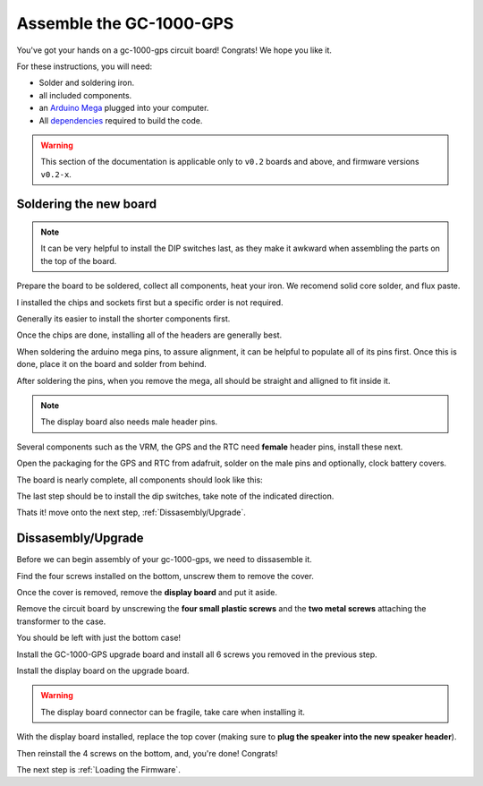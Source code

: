 Assemble the GC-1000-GPS
========================

You've got your hands on a gc-1000-gps circuit board! Congrats! We hope you like it.

For these instructions, you will need:

* Solder and soldering iron.
* all included components.
* an `Arduino Mega <https://store.arduino.cc/usa/mega-2560-r3>`_ plugged into your computer.
* All dependencies_ required to build the code.

.. warning::
    This section of the documentation is applicable only to ``v0.2``
    boards and above, and firmware versions ``v0.2-x``.


Soldering the new board
#######################

.. note::
    It can be very helpful to install the DIP switches last, as they make it awkward when assembling the parts on the top of the board.

Prepare the board to be soldered, collect all components, heat your iron. We recomend solid core solder, and flux paste.

.. image:: images/full_board_again.jpg
  :height: 250
  :alt: Full Board

I installed the chips and sockets first but a specific order is not required. 

Generally its easier to install the shorter components first.

.. image:: images/installing_chips.jpg
  :height: 250
  :alt: Installing chips

.. image:: images/installed_chips.jpg
  :height: 250
  :alt: Chips installed

Once the chips are done, installing all of the headers are generally best.

When soldering the arduino mega pins, to assure alignment, 
it can be helpful to populate all of its pins first. Once this is done, place it on the board and solder from behind.

.. image:: images/arduino_mega.jpg
  :height: 250
  :alt: Arduino Mega with pins installed

After soldering the pins, when you remove the mega, all should be straight and alligned to fit inside it.

.. image:: images/arduino_pins.jpg
  :height: 250
  :alt: Arduino Mega pins on board

.. image:: images/speaker_plug.jpg
  :height: 250
  :alt: Speaker pins

.. note::
    The display board also needs male header pins.

Several components such as the VRM, the GPS and the RTC need **female** header pins, install these next.

.. image:: images/installing_female_headers.jpg
  :height: 250
  :alt: Female headers

.. image:: images/vrm_header.jpg
  :height: 250
  :alt: VRM Header

Open the packaging for the GPS and RTC from adafruit, solder on the male pins and optionally, clock battery covers.

.. image:: images/GPS_underside.jpg
  :height: 250
  :alt: GPS underside

The board is nearly complete, all components should look like this:

.. image:: images/all_components_on_board.jpg
  :height: 250
  :alt: All components on board

The last step should be to install the dip switches, take note of the indicated direction.

.. image:: images/dip_switches.jpg
  :height: 250
  :alt: Dip Switches

Thats it! move onto the next step, :ref:`Dissasembly/Upgrade`.


Dissasembly/Upgrade
###################

Before we can begin assembly of your gc-1000-gps, we need to dissasemble it.

Find the four screws installed on the bottom, unscrew them to remove the cover.

.. image:: images/before_disassembly.jpg
  :height: 250
  :alt: Cover Removed

Once the cover is removed, remove the **display board** and put it aside.

Remove the circuit board by unscrewing the **four small plastic screws** and the **two metal screws** attaching the transformer to the case.

You should be left with just the bottom case!

.. image:: images/bottom_shell.jpg
  :height: 250
  :alt: Bottom Shell 

Install the GC-1000-GPS upgrade board and install all 6 screws you removed in the previous step.

Install the display board on the upgrade board.

.. warning::
    The display board connector can be fragile, take care when installing it.

With the display board installed, replace the top cover (making
sure to **plug the speaker into the new speaker header**).

Then reinstall the 4 screws on the bottom, and, you're done! Congrats!

.. image:: images/fully_assembled.jpg
  :height: 250
  :alt: Fully Assembled

The next step is :ref:`Loading the Firmware`.

.. _dependencies: https://github.com/ac1ja/gc-1000-gps#setup

